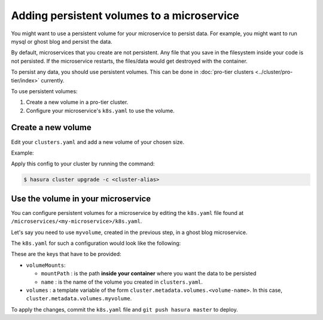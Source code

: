 Adding persistent volumes to a microservice
===========================================

You might want to use a persistent volume for your microservice to persist data.
For example, you might want to run mysql or ghost blog and persist the data.

By default, microservices that you create are not persistent. Any file that you
save in the filesystem inside your code is not persisted. If the microservice
restarts, the files/data would get destroyed with the container.

To persist any data, you should use persistent volumes. This can be done in
:doc:`pro-tier clusters <../cluster/pro-tier/index>` currently.

To use persistent volumes:

1. Create a new volume in a pro-tier cluster.
2. Configure your microservice's ``k8s.yaml`` to use the volume.


Create a new volume
-------------------

Edit your ``clusters.yaml`` and add a new volume of your chosen size.

Example:

.. code-block:: yaml
   :emphasize-lines: 15-17

   version: v1
   provider: digital-ocean
   region: sfo2
   nodes:
   - type: s-2vcpu-4gb
     labels:
       app: postgres
   volumes:
   - name: postgres
     size: 10
   - name: filestore
     size: 10
   - name: sessionstore
     size: 2
   # custom volume
   - name: myvolume
     size: 10


Apply this config to your cluster by running the command:

.. code-block:: shell

   $ hasura cluster upgrade -c <cluster-alias>


Use the volume in your microservice
-----------------------------------

You can configure persistent volumes for a microservice by editing the
``k8s.yaml`` file found at ``/microservices/<my-microservice>/k8s.yaml``.

Let's say you need to use ``myvolume``, created in the previous step, in a ghost
blog microservice.

The ``k8s.yaml`` for such a configuration would look like the following:

.. code-block:: yaml+jinja
   :emphasize-lines: 24-28

      apiVersion: extensions/v1beta1
      kind: Deployment
      metadata:
        labels:
          app: '{{ microservice.name }}'
          hasuraService: custom
        name: '{{ microservice.name }}'
        namespace: '{{ cluster.metadata.namespaces.user }}'
      spec:
        replicas: 1
        template:
          metadata:
            creationTimestamp: null
            labels:
              app: '{{ microservice.name }}'
          spec:
            containers:
            - image: ghost:1-alpine
              imagePullPolicy: IfNotPresent
              name: '{{ microservice.name }}'
              ports:
              - containerPort: 2368
                protocol: TCP
              volumeMounts:
                - name: myvolume
                  mountPath: /var/lib/ghost/content
            volumes:
            - {{ cluster.metadata.volumes.myvolume | json }}


These are the keys that have to be provided:

* ``volumeMounts``:

  * ``mountPath`` : is the path **inside your container** where you want the
    data to be persisted
  * ``name`` : is the name of the volume you created in ``clusters.yaml``.

* ``volumes`` : a template variable of the form
  ``cluster.metadata.volumes.<volume-name>``. In this case,
  ``cluster.metadata.volumes.myvolume``.


To apply the changes, commit the ``k8s.yaml`` file and ``git push hasura
master`` to deploy.
